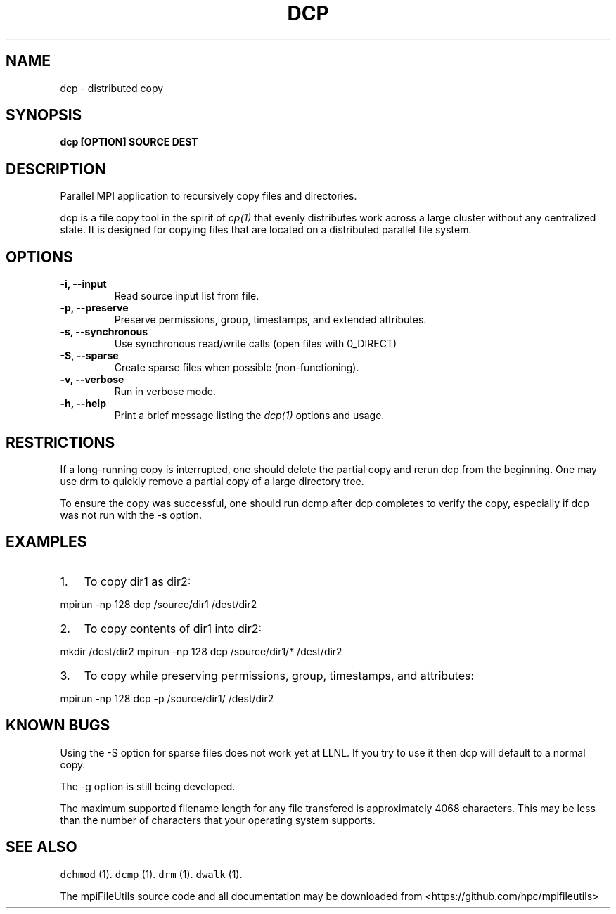 .\" Automatically generated by Pandoc 1.19.1
.\"
.TH "DCP" "1" "" "" ""
.hy
.SH NAME
.PP
dcp \- distributed copy
.SH SYNOPSIS
.PP
\f[B]dcp [OPTION] SOURCE DEST\f[]
.SH DESCRIPTION
.PP
Parallel MPI application to recursively copy files and directories.
.PP
dcp is a file copy tool in the spirit of \f[I]cp(1)\f[] that evenly
distributes work across a large cluster without any centralized state.
It is designed for copying files that are located on a distributed
parallel file system.
.SH OPTIONS
.TP
.B \-i, \-\-input 
Read source input list from file.
.RS
.RE
.TP
.B \-p, \-\-preserve
Preserve permissions, group, timestamps, and extended attributes.
.RS
.RE
.TP
.B \-s, \-\-synchronous
Use synchronous read/write calls (open files with 0_DIRECT)
.RS
.RE
.TP
.B \-S, \-\-sparse
Create sparse files when possible (non\-functioning).
.RS
.RE
.TP
.B \-v, \-\-verbose
Run in verbose mode.
.RS
.RE
.TP
.B \-h, \-\-help
Print a brief message listing the \f[I]dcp(1)\f[] options and usage.
.RS
.RE
.SH RESTRICTIONS
.PP
If a long\-running copy is interrupted, one should delete the partial
copy and rerun dcp from the beginning.
One may use drm to quickly remove a partial copy of a large directory
tree.
.PP
To ensure the copy was successful, one should run dcmp after dcp
completes to verify the copy, especially if dcp was not run with the \-s
option.
.SH EXAMPLES
.IP "1." 3
To copy dir1 as dir2:
.PP
mpirun \-np 128 dcp /source/dir1 /dest/dir2
.IP "2." 3
To copy contents of dir1 into dir2:
.PP
mkdir /dest/dir2 mpirun \-np 128 dcp /source/dir1/* /dest/dir2
.IP "3." 3
To copy while preserving permissions, group, timestamps, and attributes:
.PP
mpirun \-np 128 dcp \-p /source/dir1/ /dest/dir2
.SH KNOWN BUGS
.PP
Using the \-S option for sparse files does not work yet at LLNL.
If you try to use it then dcp will default to a normal copy.
.PP
The \-g option is still being developed.
.PP
The maximum supported filename length for any file transfered is
approximately 4068 characters.
This may be less than the number of characters that your operating
system supports.
.SH SEE ALSO
.PP
\f[C]dchmod\f[] (1).
\f[C]dcmp\f[] (1).
\f[C]drm\f[] (1).
\f[C]dwalk\f[] (1).
.PP
The mpiFileUtils source code and all documentation may be downloaded
from <https://github.com/hpc/mpifileutils>
